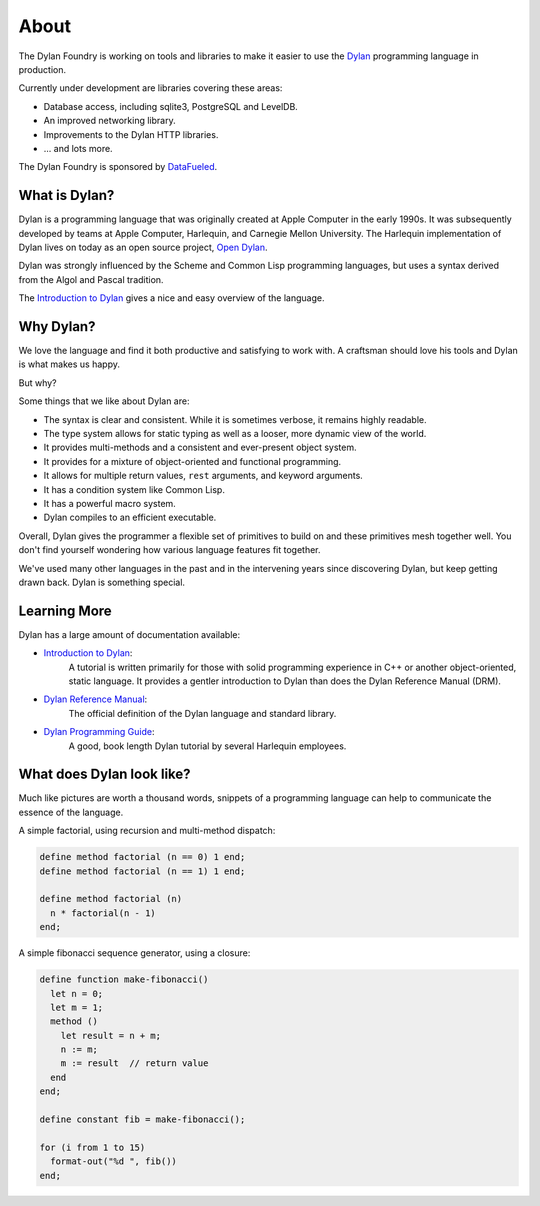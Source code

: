 About
#####

The Dylan Foundry is working on tools and libraries to make it easier to
use the `Dylan <http://opendylan.org/>`_ programming language in production.

Currently under development are libraries covering these areas:

* Database access, including sqlite3, PostgreSQL and LevelDB.
* An improved networking library.
* Improvements to the Dylan HTTP libraries.
* ... and lots more.

The Dylan Foundry is sponsored by `DataFueled <http://datafueled.com/>`_.

What is Dylan?
==============

Dylan is a programming language that was originally created at Apple Computer
in the early 1990s. It was subsequently developed by teams at Apple Computer,
Harlequin, and Carnegie Mellon University. The Harlequin implementation of Dylan
lives on today as an open source project, `Open Dylan <http://opendylan.org/>`_.

Dylan was strongly influenced by the Scheme and Common Lisp programming
languages, but uses a syntax derived from the Algol and Pascal tradition.

The `Introduction to Dylan <http://opendylan.org/documentation/intro-dylan/>`_
gives a nice and easy overview of the language.

Why Dylan?
==========

We love the language and find it both productive and satisfying to work
with. A craftsman should love his tools and Dylan is what makes us happy.

But why?

Some things that we like about Dylan are:

* The syntax is clear and consistent. While it is sometimes verbose,
  it remains highly readable.
* The type system allows for static typing as well as a looser,
  more dynamic view of the world.
* It provides multi-methods and a consistent and ever-present
  object system.
* It provides for a mixture of object-oriented and functional
  programming.
* It allows for multiple return values, ``rest`` arguments,
  and keyword arguments.
* It has a condition system like Common Lisp.
* It has a powerful macro system.
* Dylan compiles to an efficient executable.

Overall, Dylan gives the programmer a flexible set of primitives
to build on and these primitives mesh together well. You don't
find yourself wondering how various language features fit together.

We've used many other languages in the past and in the intervening
years since discovering Dylan, but keep getting drawn back. Dylan
is something special.

Learning More
=============

Dylan has a large amount of documentation available:

* `Introduction to Dylan <http://opendylan.org/documentation/intro-dylan/>`_:
   A tutorial is written primarily for those with solid programming
   experience in C++ or another object-oriented, static language. It
   provides a gentler introduction to Dylan than does the Dylan
   Reference Manual (DRM).
* `Dylan Reference Manual <http://opendylan.org/books/drm/>`_:
   The official definition of the Dylan language and standard library.
* `Dylan Programming Guide <http://opendylan.org/books/dpg/>`_:
   A good, book length Dylan tutorial by several Harlequin employees.


What does Dylan look like?
==========================

Much like pictures are worth a thousand words, snippets of a programming
language can help to communicate the essence of the language.

A simple factorial, using recursion and multi-method dispatch:

.. code-block:: dylan

  define method factorial (n == 0) 1 end;
  define method factorial (n == 1) 1 end;

  define method factorial (n)
    n * factorial(n - 1)
  end;

A simple fibonacci sequence generator, using a closure:

.. code-block:: dylan

  define function make-fibonacci()
    let n = 0;
    let m = 1;
    method ()
      let result = n + m;
      n := m;
      m := result  // return value
    end
  end;

  define constant fib = make-fibonacci();

  for (i from 1 to 15)
    format-out("%d ", fib())
  end;
